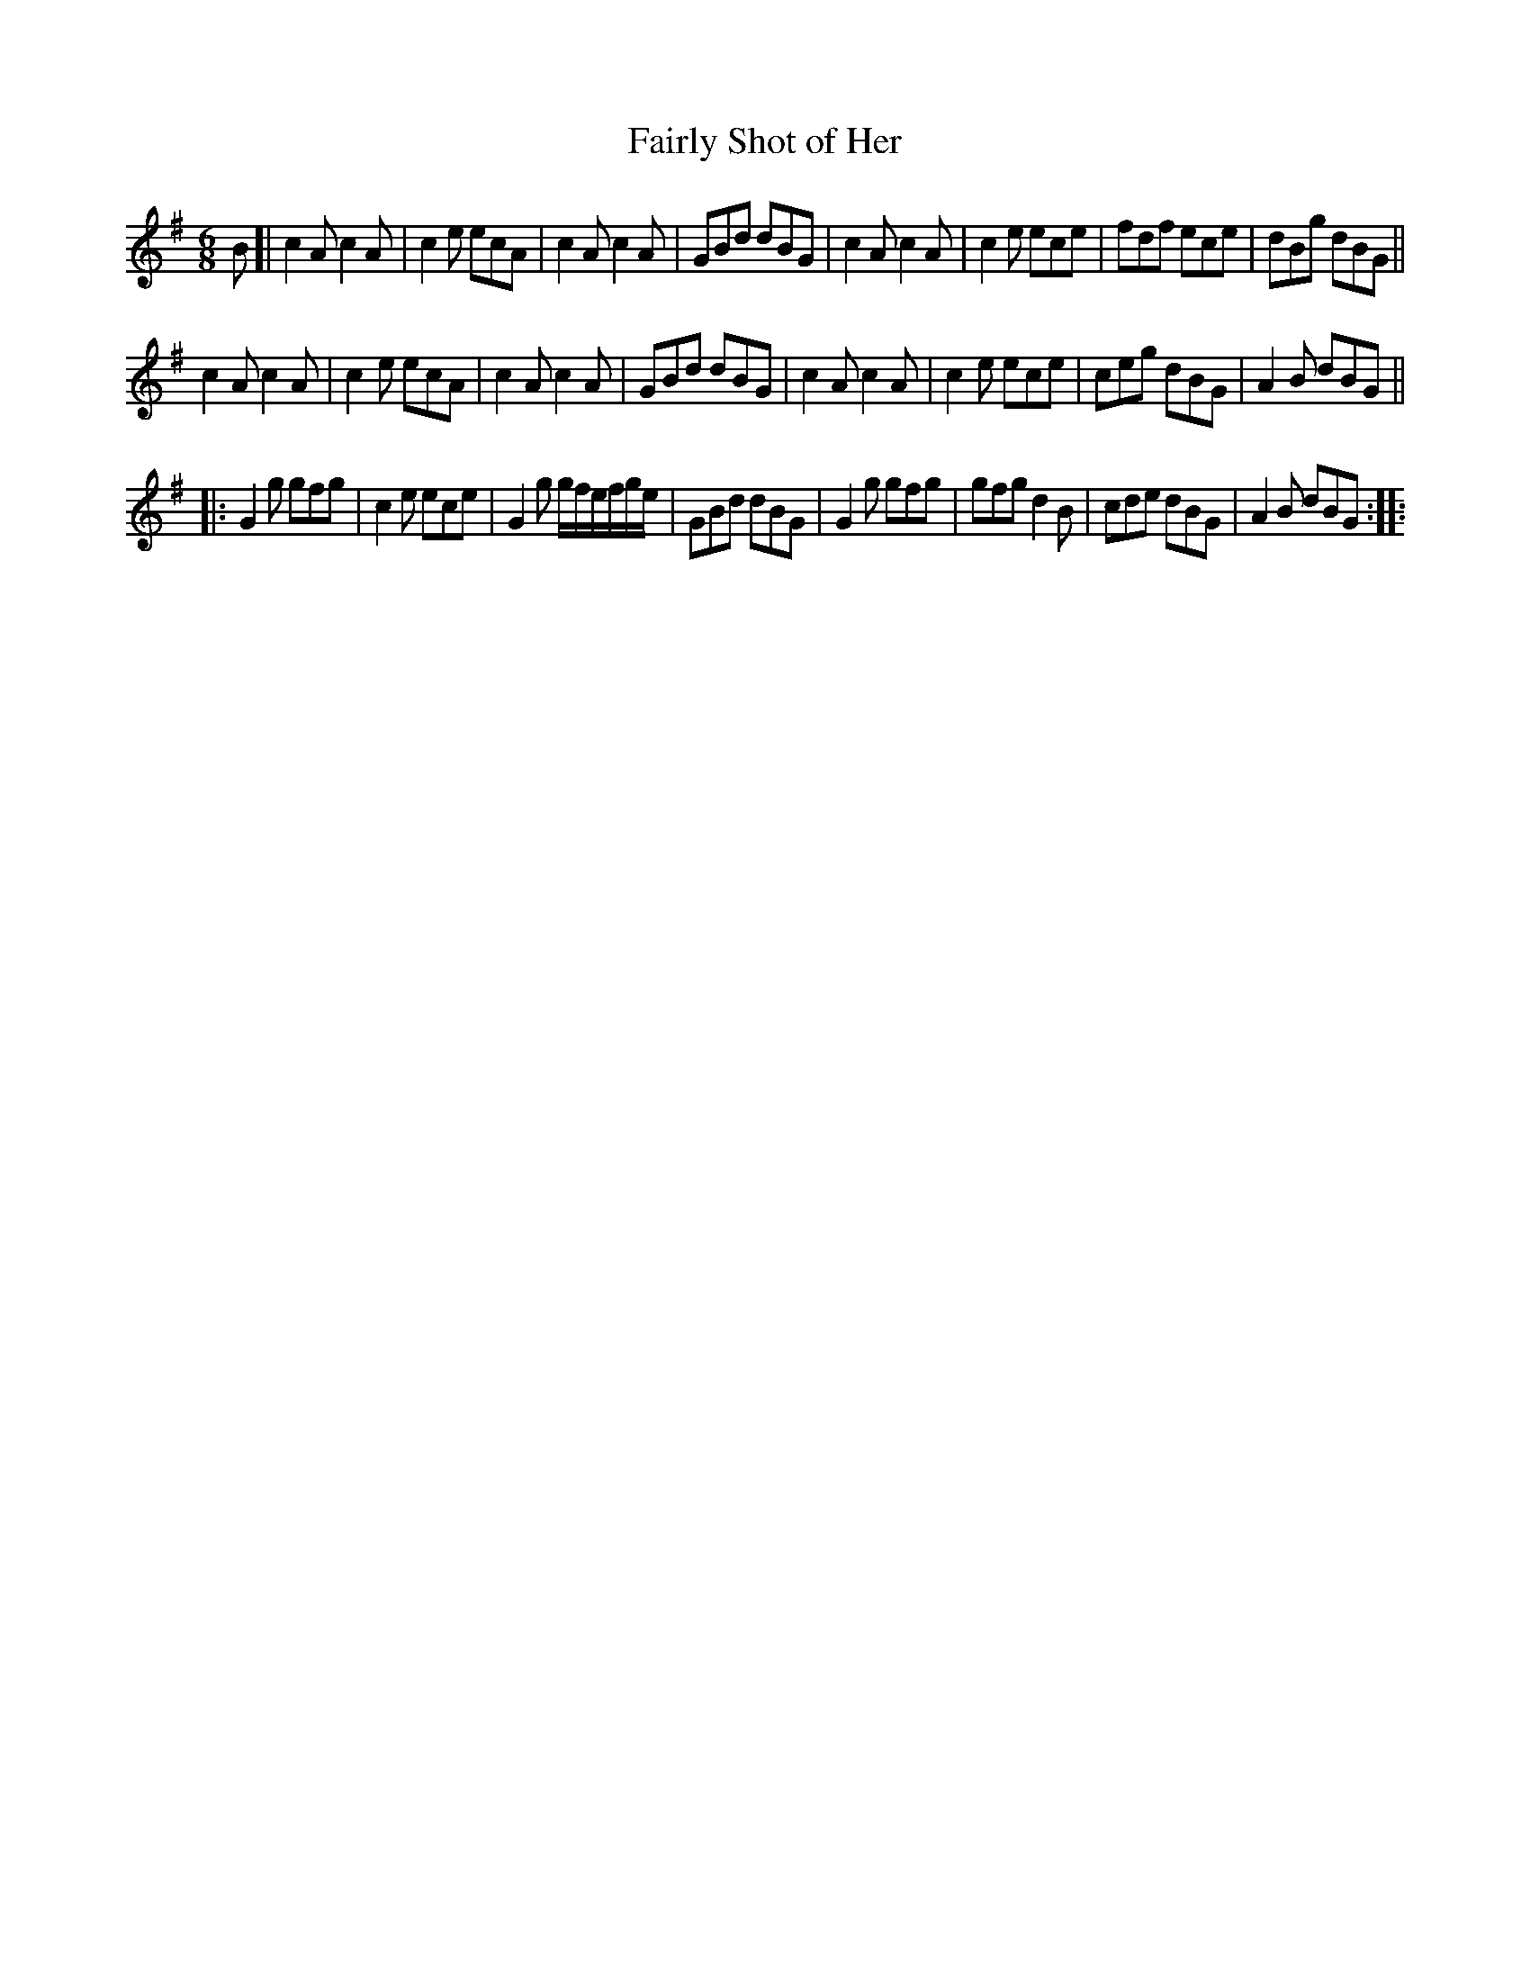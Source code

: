 X:69
T:Fairly Shot of Her
M:6/8
L:1/8
K:G
B [|\
c2A c2A | c2e ecA |\
c2A c2A | GBd dBG |\
c2A c2A | c2e ece |\
fdf ece | dBg dBG ||
c2A c2A | c2e ecA |\
c2A c2A | GBd dBG |\
c2A c2A | c2e ece |\
ceg dBG | A2B dBG ||
|:\
G2g gfg | c2e ece |\
G2g g/f/e/f/g/e/ | GBd dBG |\
G2g gfg | gfg d2B |\
cde dBG | A2B dBG ::

